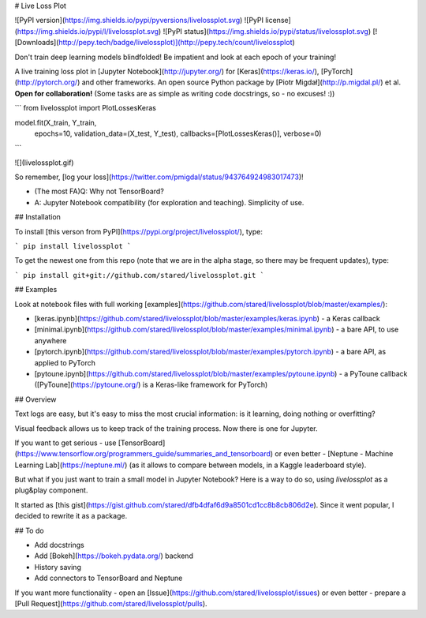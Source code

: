 # Live Loss Plot

![PyPI version](https://img.shields.io/pypi/pyversions/livelossplot.svg)
![PyPI license](https://img.shields.io/pypi/l/livelossplot.svg)
![PyPI status](https://img.shields.io/pypi/status/livelossplot.svg)
[![Downloads](http://pepy.tech/badge/livelossplot)](http://pepy.tech/count/livelossplot)

Don't train deep learning models blindfolded! Be impatient and look at each epoch of your training!

A live training loss plot in [Jupyter Notebook](http://jupyter.org/) for [Keras](https://keras.io/), [PyTorch](http://pytorch.org/) and other frameworks. An open source Python package by [Piotr Migdał](http://p.migdal.pl/) et al. **Open for collaboration!** (Some tasks are as simple as writing code docstrings, so - no excuses! :))

```
from livelossplot import PlotLossesKeras

model.fit(X_train, Y_train,
          epochs=10,
          validation_data=(X_test, Y_test),
          callbacks=[PlotLossesKeras()],
          verbose=0)
```

![](livelossplot.gif)

So remember, [log your loss](https://twitter.com/pmigdal/status/943764924983017473)!

* (The most FA)Q: Why not TensorBoard?
* A: Jupyter Notebook compatibility (for exploration and teaching). Simplicity of use.

## Installation

To install [this verson from PyPI](https://pypi.org/project/livelossplot/), type:

```
pip install livelossplot
```

To get the newest one from this repo (note that we are in the alpha stage, so there may be frequent updates), type:

```
pip install git+git://github.com/stared/livelossplot.git
```

## Examples

Look at notebook files with full working [examples](https://github.com/stared/livelossplot/blob/master/examples/):

* [keras.ipynb](https://github.com/stared/livelossplot/blob/master/examples/keras.ipynb) - a Keras callback
* [minimal.ipynb](https://github.com/stared/livelossplot/blob/master/examples/minimal.ipynb) - a bare API, to use anywhere
* [pytorch.ipynb](https://github.com/stared/livelossplot/blob/master/examples/pytorch.ipynb) - a bare API, as applied to PyTorch
* [pytoune.ipynb](https://github.com/stared/livelossplot/blob/master/examples/pytoune.ipynb) - a PyToune callback ([PyToune](https://pytoune.org/) is a Keras-like framework for PyTorch)

## Overview

Text logs are easy, but it's easy to miss the most crucial information: is it learning, doing nothing or overfitting?

Visual feedback allows us to keep track of the training process. Now there is one for Jupyter.

If you want to get serious - use [TensorBoard](https://www.tensorflow.org/programmers_guide/summaries_and_tensorboard) or even better - [Neptune - Machine Learning Lab](https://neptune.ml/) (as it allows to compare between models, in a Kaggle leaderboard style).

But what if you just want to train a small model in Jupyter Notebook? Here is a way to do so, using `livelossplot` as a plug&play component.

It started as [this gist](https://gist.github.com/stared/dfb4dfaf6d9a8501cd1cc8b8cb806d2e). Since it went popular, I decided to rewrite it as a package.

## To do

* Add docstrings
* Add [Bokeh](https://bokeh.pydata.org/) backend
* History saving
* Add connectors to TensorBoard and Neptune

If you want more functionality - open an [Issue](https://github.com/stared/livelossplot/issues) or even better - prepare a [Pull Request](https://github.com/stared/livelossplot/pulls).


